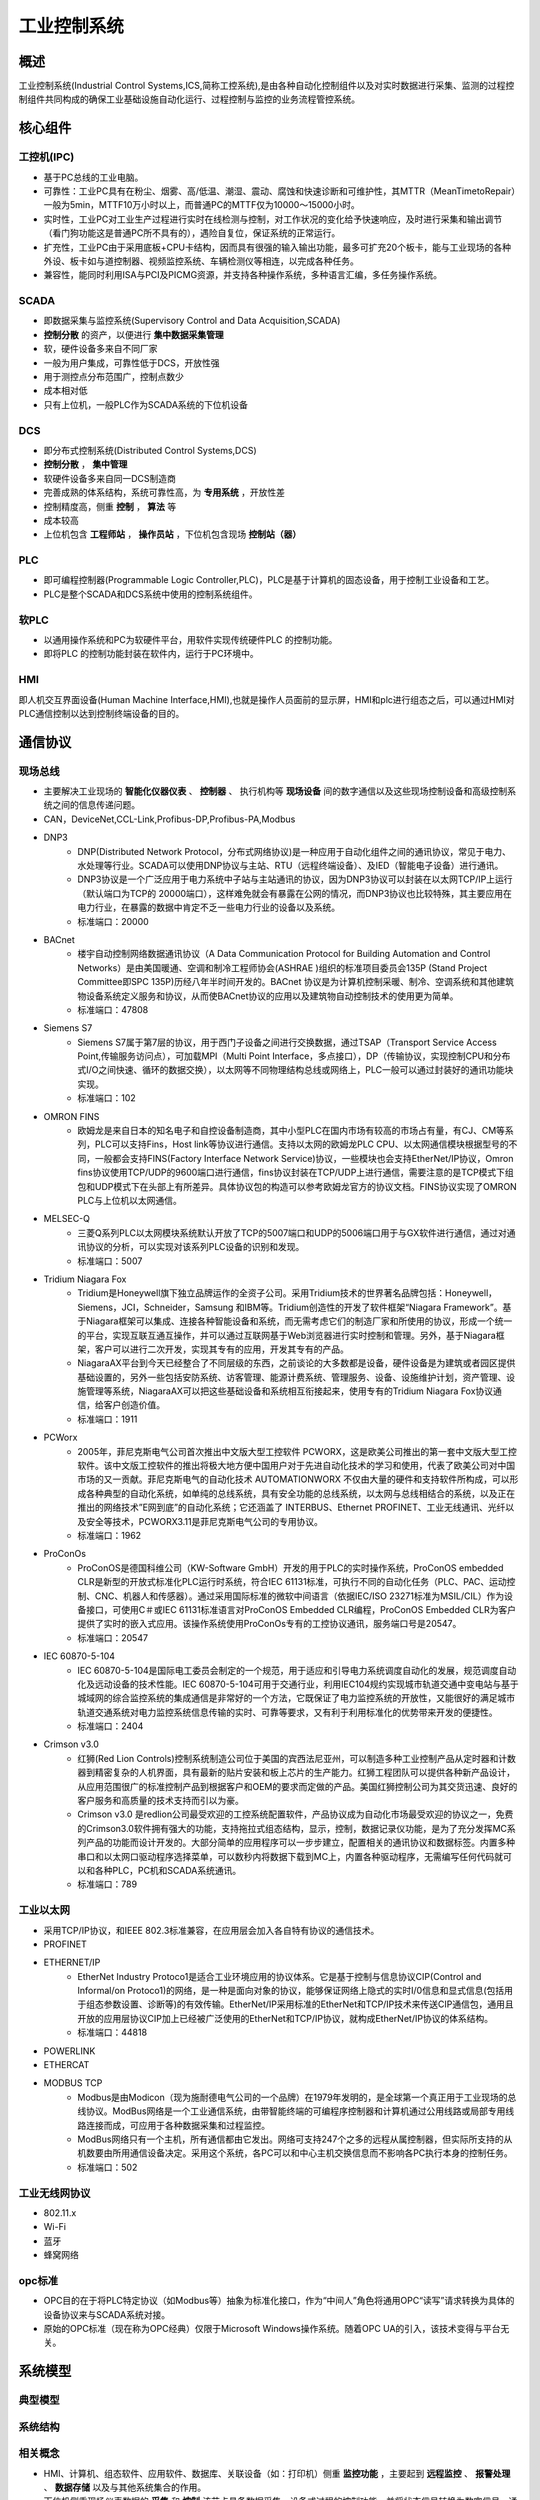 ﻿工业控制系统
========================================

概述
----------------------------------------
工业控制系统(Industrial Control Systems,ICS,简称工控系统),是由各种自动化控制组件以及对实时数据进行采集、监测的过程控制组件共同构成的确保工业基础设施自动化运行、过程控制与监控的业务流程管控系统。

核心组件
----------------------------------------

工控机(IPC)
~~~~~~~~~~~~~~~~~~~~~~~~~~~~~~~~~~~~~~~~
+ 基于PC总线的工业电脑。
+ 可靠性：工业PC具有在粉尘、烟雾、高/低温、潮湿、震动、腐蚀和快速诊断和可维护性，其MTTR（MeanTimetoRepair）一般为5min，MTTF10万小时以上，而普通PC的MTTF仅为10000～15000小时。
+ 实时性，工业PC对工业生产过程进行实时在线检测与控制，对工作状况的变化给予快速响应，及时进行采集和输出调节（看门狗功能这是普通PC所不具有的），遇险自复位，保证系统的正常运行。
+ 扩充性，工业PC由于采用底板+CPU卡结构，因而具有很强的输入输出功能，最多可扩充20个板卡，能与工业现场的各种外设、板卡如与道控制器、视频监控系统、车辆检测仪等相连，以完成各种任务。
+ 兼容性，能同时利用ISA与PCI及PICMG资源，并支持各种操作系统，多种语言汇编，多任务操作系统。

SCADA
~~~~~~~~~~~~~~~~~~~~~~~~~~~~~~~~~~~~~~~~
+ 即数据采集与监控系统(Supervisory Control and Data Acquisition,SCADA)
+ **控制分散** 的资产，以便进行 **集中数据采集管理**
+ 软，硬件设备多来自不同厂家
+ 一般为用户集成，可靠性低于DCS，开放性强
+ 用于测控点分布范围广，控制点数少
+ 成本相对低
+ 只有上位机，一般PLC作为SCADA系统的下位机设备

|ics3|

DCS
~~~~~~~~~~~~~~~~~~~~~~~~~~~~~~~~~~~~~~~~
+ 即分布式控制系统(Distributed Control Systems,DCS)
+ **控制分散** ， **集中管理**
+ 软硬件设备多来自同一DCS制造商
+ 完善成熟的体系结构，系统可靠性高，为 **专用系统** ，开放性差
+ 控制精度高，侧重 **控制**  ， **算法** 等
+ 成本较高
+ 上位机包含 **工程师站** ， **操作员站** ，下位机包含现场 **控制站（器）**

PLC
~~~~~~~~~~~~~~~~~~~~~~~~~~~~~~~~~~~~~~~~
+ 即可编程控制器(Programmable Logic Controller,PLC)，PLC是基于计算机的固态设备，用于控制工业设备和工艺。
+ PLC是整个SCADA和DCS系统中使用的控制系统组件。

软PLC
~~~~~~~~~~~~~~~~~~~~~~~~~~~~~~~~~~~~~~~~
+ 以通用操作系统和PC为软硬件平台，用软件实现传统硬件PLC 的控制功能。
+ 即将PLC 的控制功能封装在软件内，运行于PC环境中。

HMI
~~~~~~~~~~~~~~~~~~~~~~~~~~~~~~~~~~~~~~~~
即人机交互界面设备(Human Machine Interface,HMI),也就是操作人员面前的显示屏，HMI和plc进行组态之后，可以通过HMI对PLC通信控制以达到控制终端设备的目的。
	
通信协议
----------------------------------------

现场总线
~~~~~~~~~~~~~~~~~~~~~~~~~~~~~~~~~~~~~~~~
+ 主要解决工业现场的 **智能化仪器仪表** 、 **控制器** 、 执行机构等 **现场设备** 间的数字通信以及这些现场控制设备和高级控制系统之间的信息传递问题。
+ CAN，DeviceNet,CCL-Link,Profibus-DP,Profibus-PA,Modbus
+ DNP3
	- DNP(Distributed Network Protocol，分布式网络协议)是一种应用于自动化组件之间的通讯协议，常见于电力、水处理等行业。SCADA可以使用DNP协议与主站、RTU（远程终端设备）、及IED（智能电子设备）进行通讯。
	- DNP3协议是一个广泛应用于电力系统中子站与主站通讯的协议，因为DNP3协议可以封装在以太网TCP/IP上运行（默认端口为TCP的 20000端口），这样难免就会有暴露在公网的情况，而DNP3协议也比较特殊，其主要应用在电力行业，在暴露的数据中肯定不乏一些电力行业的设备以及系统。
	- 标准端口：20000
+ BACnet
	- 楼宇自动控制网络数据通讯协议（A Data Communication Protocol for Building Automation and Control Networks）是由美国暖通、空调和制冷工程师协会(ASHRAE )组织的标准项目委员会135P (Stand Project Committee即SPC 135P)历经八年半时间开发的。BACnet 协议是为计算机控制采暖、制冷、空调系统和其他建筑物设备系统定义服务和协议，从而使BACnet协议的应用以及建筑物自动控制技术的使用更为简单。
	- 标准端口：47808
+ Siemens S7
	- Siemens S7属于第7层的协议，用于西门子设备之间进行交换数据，通过TSAP（Transport Service Access Point,传输服务访问点），可加载MPI（Multi Point Interface，多点接口），DP（传输协议，实现控制CPU和分布式I/O之间快速、循环的数据交换），以太网等不同物理结构总线或网络上，PLC一般可以通过封装好的通讯功能块实现。
	- 标准端口：102
+ OMRON FINS
	- 欧姆龙是来自日本的知名电子和自控设备制造商，其中小型PLC在国内市场有较高的市场占有量，有CJ、CM等系列，PLC可以支持Fins，Host link等协议进行通信。支持以太网的欧姆龙PLC CPU、以太网通信模块根据型号的不同，一般都会支持FINS(Factory Interface Network Service)协议，一些模块也会支持EtherNet/IP协议，Omron fins协议使用TCP/UDP的9600端口进行通信，fins协议封装在TCP/UDP上进行通信，需要注意的是TCP模式下组包和UDP模式下在头部上有所差异。具体协议包的构造可以参考欧姆龙官方的协议文档。FINS协议实现了OMRON PLC与上位机以太网通信。
+ MELSEC-Q
	- 三菱Q系列PLC以太网模块系统默认开放了TCP的5007端口和UDP的5006端口用于与GX软件进行通信，通过对通讯协议的分析，可以实现对该系列PLC设备的识别和发现。
	- 标准端口：5007
+ Tridium Niagara Fox
	- Tridium是Honeywell旗下独立品牌运作的全资子公司。采用Tridium技术的世界著名品牌包括：Honeywell，Siemens，JCI，Schneider，Samsung 和IBM等。Tridium创造性的开发了软件框架“Niagara Framework”。基于Niagara框架可以集成、连接各种智能设备和系统，而无需考虑它们的制造厂家和所使用的协议，形成一个统一的平台，实现互联互通互操作，并可以通过互联网基于Web浏览器进行实时控制和管理。另外，基于Niagara框架，客户可以进行二次开发，实现其专有的应用，开发其专有的产品。
	- NiagaraAX平台到今天已经整合了不同层级的东西，之前谈论的大多数都是设备，硬件设备是为建筑或者园区提供基础设置的，另外一些包括安防系统、访客管理、能源计费系统、管理服务、设备、设施维护计划，资产管理、设施管理等系统，NiagaraAX可以把这些基础设备和系统相互衔接起来，使用专有的Tridium Niagara Fox协议通信，给客户创造价值。
	- 标准端口：1911
+ PCWorx
	- 2005年，菲尼克斯电气公司首次推出中文版大型工控软件 PCWORX，这是欧美公司推出的第一套中文版大型工控软件。该中文版工控软件的推出将极大地方便中国用户对于先进自动化技术的学习和使用，代表了欧美公司对中国市场的又一贡献。菲尼克斯电气的自动化技术 AUTOMATIONWORX 不仅由大量的硬件和支持软件所构成，可以形成各种典型的自动化系统，如单纯的总线系统，具有安全功能的总线系统，以太网与总线相结合的系统，以及正在推出的网络技术”E网到底”的自动化系统；它还涵盖了 INTERBUS、Ethernet PROFINET、工业无线通讯、光纤以及安全等技术，PCWORX3.11是菲尼克斯电气公司的专用协议。
	- 标准端口：1962
+ ProConOs
	- ProConOS是德国科维公司（KW-Software GmbH）开发的用于PLC的实时操作系统，ProConOS embedded CLR是新型的开放式标准化PLC运行时系统，符合IEC 61131标准，可执行不同的自动化任务（PLC、PAC、运动控制、CNC、机器人和传感器）。通过采用国际标准的微软中间语言（依据IEC/ISO 23271标准为MSIL/CIL）作为设备接口，可使用C＃或IEC 61131标准语言对ProConOS Embedded CLR编程，ProConOS Embedded CLR为客户提供了实时的嵌入式应用。该操作系统使用ProConOs专有的工控协议通讯，服务端口号是20547。
	- 标准端口：20547
+ IEC 60870-5-104
	- IEC 60870-5-104是国际电工委员会制定的一个规范，用于适应和引导电力系统调度自动化的发展，规范调度自动化及远动设备的技术性能。IEC 60870-5-104可用于交通行业，利用IEC104规约实现城市轨道交通中变电站与基于城域网的综合监控系统的集成通信是非常好的一个方法，它既保证了电力监控系统的开放性，又能很好的满足城市轨道交通系统对电力监控系统信息传输的实时、可靠等要求，又有利于利用标准化的优势带来开发的便捷性。
	- 标准端口：2404
+ Crimson v3.0
	- 红狮(Red Lion Controls)控制系统制造公司位于美国的宾西法尼亚州，可以制造多种工业控制产品从定时器和计数器到精密复杂的人机界面，具有最新的贴片安装和板上芯片的生产能力。红狮工程团队可以提供各种新产品设计，从应用范围很广的标准控制产品到根据客户和OEM的要求而定做的产品。美国红狮控制公司为其交货迅速、良好的客户服务和高质量的技术支持而引以为豪。
	- Crimson v3.0 是redlion公司最受欢迎的工控系统配置软件，产品协议成为自动化市场最受欢迎的协议之一，免费的Crimson3.0软件拥有强大的功能，支持拖拉式组态结构，显示，控制，数据记录仪功能，是为了充分发挥MC系列产品的功能而设计开发的。大部分简单的应用程序可以一步步建立，配置相关的通讯协议和数据标签。内置多种串口和以太网口驱动程序选择菜单，可以数秒内将数据下载到MC上，内置各种驱动程序，无需编写任何代码就可以和各种PLC，PC机和SCADA系统通讯。
	- 标准端口：789

工业以太网
~~~~~~~~~~~~~~~~~~~~~~~~~~~~~~~~~~~~~~~~
+ 采用TCP/IP协议，和IEEE 802.3标准兼容，在应用层会加入各自特有协议的通信技术。
+ PROFINET
+ ETHERNET/IP
	- EtherNet Industry Protoco1是适合工业环境应用的协议体系。它是基于控制与信息协议CIP(Control and Informal/on Protoco1)的网络，是一种是面向对象的协议，能够保证网络上隐式的实时I/0信息和显式信息(包括用于组态参数设置、诊断等)的有效传输。EtherNet/IP采用标准的EtherNet和TCP/IP技术来传送CIP通信包，通用且开放的应用层协议CIP加上已经被广泛使用的EtherNet和TCP/IP协议，就构成EtherNet/IP协议的体系结构。
	- 标准端口：44818
+ POWERLINK
+ ETHERCAT
+ MODBUS TCP
	- Modbus是由Modicon（现为施耐德电气公司的一个品牌）在1979年发明的，是全球第一个真正用于工业现场的总线协议。ModBus网络是一个工业通信系统，由带智能终端的可编程序控制器和计算机通过公用线路或局部专用线路连接而成，可应用于各种数据采集和过程监控。
	- ModBus网络只有一个主机，所有通信都由它发出。网络可支持247个之多的远程从属控制器，但实际所支持的从机数要由所用通信设备决定。采用这个系统，各PC可以和中心主机交换信息而不影响各PC执行本身的控制任务。
	- 标准端口：502

工业无线网协议
~~~~~~~~~~~~~~~~~~~~~~~~~~~~~~~~~~~~~~~~
+ 802.11.x 
+ Wi-Fi
+ 蓝牙
+ 蜂窝网络

opc标准
~~~~~~~~~~~~~~~~~~~~~~~~~~~~~~~~~~~~~~~~
+ OPC目的在于将PLC特定协议（如Modbus等）抽象为标准化接口，作为“中间人”角色将通用OPC“读写”请求转换为具体的设备协议来与SCADA系统对接。
+ 原始的OPC标准（现在称为OPC经典）仅限于Microsoft Windows操作系统。随着OPC UA的引入，该技术变得与平台无关。

系统模型
----------------------------------------

典型模型
~~~~~~~~~~~~~~~~~~~~~~~~~~~~~~~~~~~~~~~~
|ics|

系统结构
~~~~~~~~~~~~~~~~~~~~~~~~~~~~~~~~~~~~~~~~
|ics1|


相关概念
~~~~~~~~~~~~~~~~~~~~~~~~~~~~~~~~~~~~~~~~
+ HMI、计算机、组态软件、应用软件、数据库、关联设备（如：打印机）侧重 **监控功能** ，主要起到 **远程监控** 、 **报警处理** 、 **数据存储** 以及与其他系统集合的作用。
+ 下位机侧重现场仪表数据的 **采集** 和 **控制** 该节点具备数据采集、设备或过程的控制功能，并将状态信号转换为数字信号，通过各种通信方式传递到上位机系统，并且接受上位机的监控指令。常规的下位机包括RTU、PLC、PAC、智能仪表、底层设备等。
+ 上位机：工控机，工作站，触摸屏等。
+ 下位机：通信控制PLC，单片机等。



.. |ics| image:: ../images/ics.webp
	:height: 300px
	:width: 500 px
.. |ics1| image:: ../images/ics1.webp
	:height: 400px
	:width: 400 px
.. |ics2| image:: ../images/ics2.webp
	:height: 600px
	:width: 600 px
.. |ics3| image:: ../images/ics3.png
	:height: 700 px
	:width: 800 px

	
	